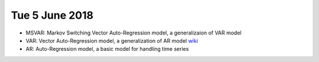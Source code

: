 Tue 5 June 2018
===============

- MSVAR: Markov Switching Vector Auto-Regression model, a generalizaion of VAR model
- VAR: Vector Auto-Regression model, a generalization of AR model `wiki <https://en.wikipedia.org/wiki/Vector_autoregression>`_
- AR: Auto-Regression model, a basic model for handling time series